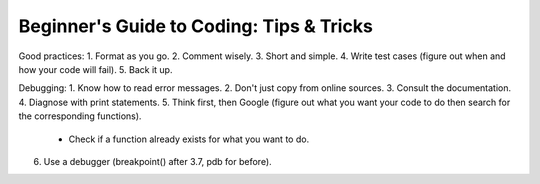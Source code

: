 #########################################
Beginner's Guide to Coding: Tips & Tricks
#########################################

Good practices:
1. Format as you go. 
2. Comment wisely.
3. Short and simple. 
4. Write test cases (figure out when and how your code will fail).
5. Back it up. 

Debugging:
1. Know how to read error messages.
2. Don't just copy from online sources. 
3. Consult the documentation.
4. Diagnose with print statements.
5. Think first, then Google (figure out what you want your code to do then search for the corresponding functions).
	- Check if a function already exists for what you want to do. 
6. Use a debugger (breakpoint() after 3.7, pdb for before).


